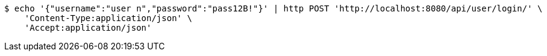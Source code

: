 [source,bash]
----
$ echo '{"username":"user n","password":"pass12B!"}' | http POST 'http://localhost:8080/api/user/login/' \
    'Content-Type:application/json' \
    'Accept:application/json'
----